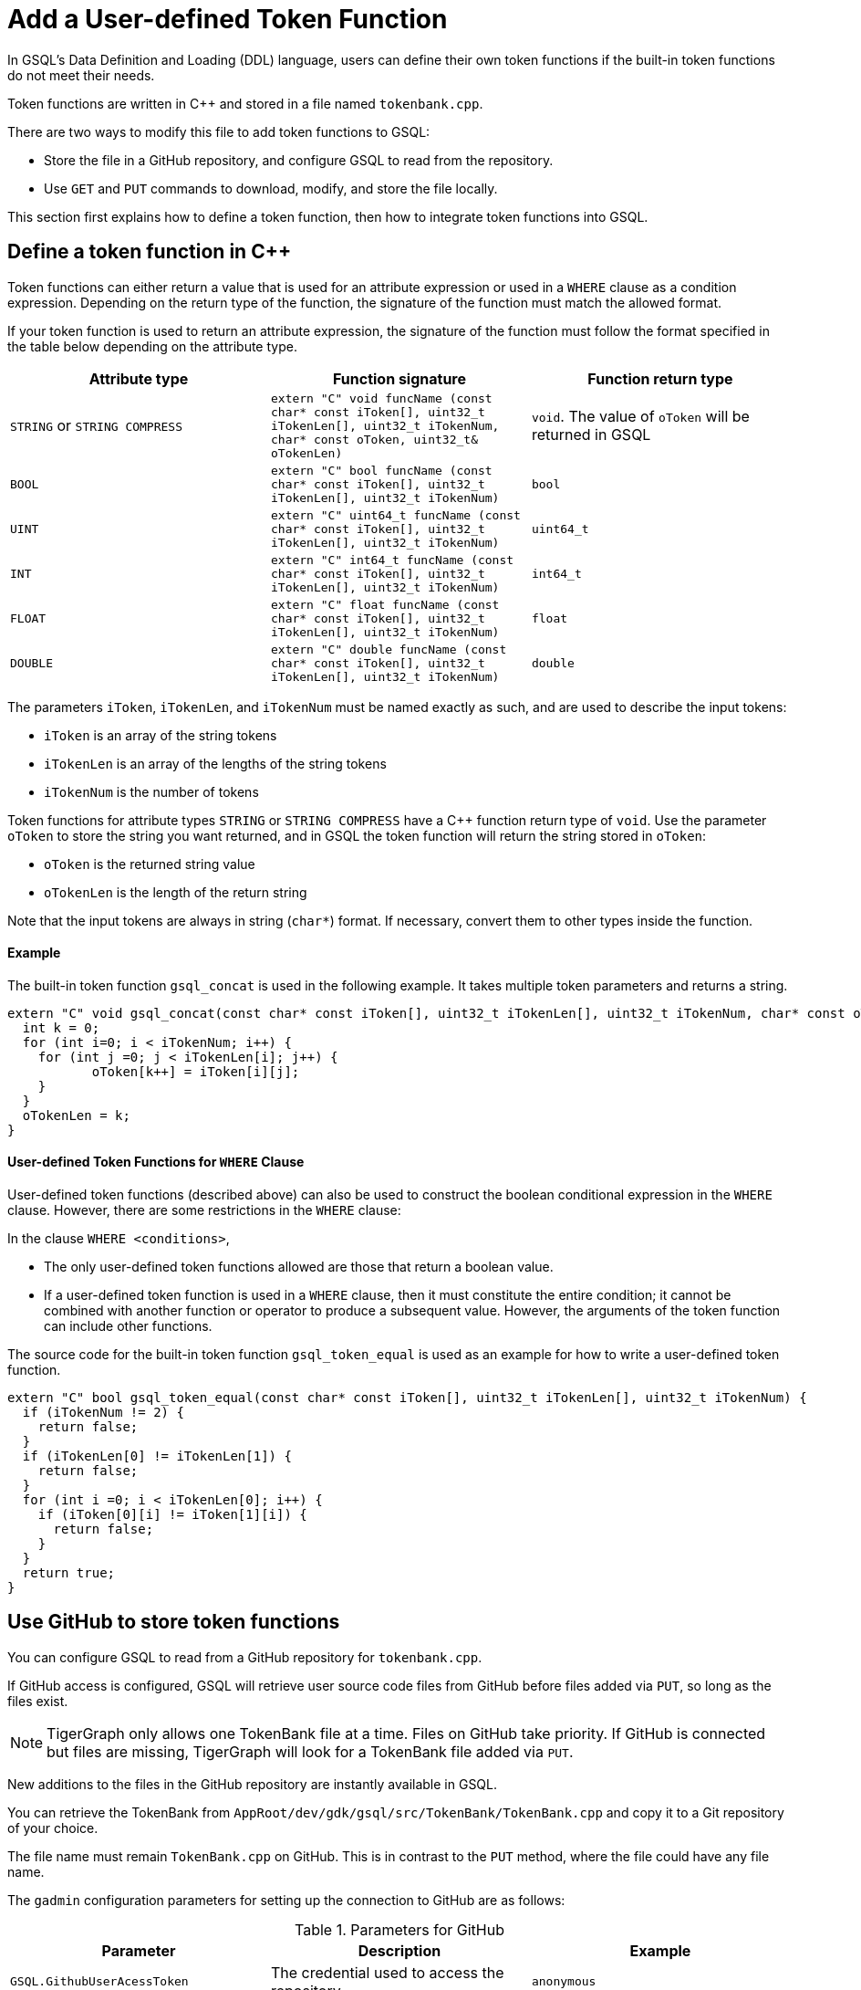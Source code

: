= Add a User-defined Token Function
:pp: {plus}{plus}

In GSQL's Data Definition and Loading (DDL) language, users can define
their own token functions if the built-in token functions do not meet
their needs.

Token functions are written in C{pp} and stored in a file named `tokenbank.cpp`.

There are two ways to modify this file to add token functions to GSQL:

* Store the file in a GitHub repository, and configure GSQL to read from the repository.
* Use `GET` and `PUT` commands to download, modify, and store the file locally.

This section first explains how to define a token function, then how to integrate token functions into GSQL.

== Define a token function in C{pp}

Token functions can either return a value that is
used for an attribute expression or used in a `WHERE` clause as a
condition expression. Depending on the return type of the function, the
signature of the function must match the allowed format.

If your token function is used to return an attribute expression, the
signature of the function must follow the format specified in the table
below depending on the attribute type.

[cols=",,",options="header",]
|===
|Attribute type |Function signature |Function return type
|`STRING` or `STRING COMPRESS`
|`extern "C" void funcName (const char* const iToken[], uint32_t iTokenLen[], uint32_t iTokenNum,  char* const oToken, uint32_t& oTokenLen)`
|`void`. The value of `oToken` will be returned in GSQL

|`BOOL`
|`extern "C" bool funcName (const char* const iToken[], uint32_t iTokenLen[], uint32_t iTokenNum)`
|`bool`

|`UINT`
|`extern "C" uint64_t funcName (const char* const iToken[], uint32_t iTokenLen[], uint32_t iTokenNum)`
|`uint64_t`

|`INT`
|`extern "C" int64_t funcName (const char* const iToken[], uint32_t iTokenLen[], uint32_t iTokenNum)`
|`int64_t`

|`FLOAT`
|`extern "C" float funcName (const char* const iToken[], uint32_t iTokenLen[], uint32_t iTokenNum)`
|`float`

|`DOUBLE`
|`extern "C" double funcName (const char* const iToken[], uint32_t iTokenLen[], uint32_t iTokenNum)`
|`double`
|===

The parameters `iToken`, `iTokenLen`, and `iTokenNum` must be
named exactly as such, and are used to describe the input tokens:

* `iToken` is an array of the string tokens
* `iTokenLen` is an array of the lengths of the string tokens
* `iTokenNum` is the number of tokens

Token functions for attribute types `STRING` or
`STRING COMPRESS` have a C{pp} function return type of `void`.
Use the parameter `oToken` to store the string you want returned, and
in GSQL the token function will return the string stored in `oToken`:

* `oToken` is the returned string value
* `oTokenLen` is the length of the return string

Note that the input tokens are always in string (`char*`) format. If
necessary, convert them to other types inside the function.


==== Example

The built-in token function `gsql_concat` is used in the following example.
It takes multiple token parameters and returns a string.

[source,c++]
----
extern "C" void gsql_concat(const char* const iToken[], uint32_t iTokenLen[], uint32_t iTokenNum, char* const oToken, uint32_t& oTokenLen) {
  int k = 0;
  for (int i=0; i < iTokenNum; i++) {
    for (int j =0; j < iTokenLen[i]; j++) {
           oToken[k++] = iToken[i][j];
    }
  }
  oTokenLen = k;
}
----

==== User-defined Token Functions for `WHERE` Clause

User-defined token functions (described above) can also be used to
construct the boolean conditional expression in the `WHERE` clause.
However, there are some restrictions in the `WHERE` clause:

In the clause `WHERE <conditions>`,

* The only user-defined token functions allowed are those that return a
boolean value.
* If a user-defined token function is used in a `WHERE` clause, then
it must constitute the entire condition; it cannot be combined with
another function or operator to produce a subsequent value. However, the
arguments of the token function can include other functions.

The source code for the built-in token function `gsql_token_equal` is
used as an example for how to write a user-defined token function.

....
extern "C" bool gsql_token_equal(const char* const iToken[], uint32_t iTokenLen[], uint32_t iTokenNum) {
  if (iTokenNum != 2) {
    return false;
  }
  if (iTokenLen[0] != iTokenLen[1]) {
    return false;
  }
  for (int i =0; i < iTokenLen[0]; i++) {
    if (iToken[0][i] != iToken[1][i]) {
      return false;
    }
  }
  return true;
}
....

== Use GitHub to store token functions

You can configure GSQL to read from a GitHub repository for `tokenbank.cpp`.

If GitHub access is configured, GSQL will retrieve user source code files from GitHub before files added via `PUT`, so long as the files exist.

[NOTE]
TigerGraph only allows one TokenBank file at a time. Files on GitHub take priority.
If GitHub is connected but files are missing, TigerGraph will look for a TokenBank file added via `PUT`.

New additions to the files in the GitHub repository are instantly available in GSQL.

You can retrieve the TokenBank from `AppRoot/dev/gdk/gsql/src/TokenBank/TokenBank.cpp` and copy it to a Git repository of your choice.

The file name must remain `TokenBank.cpp` on GitHub.
This is in contrast to the `PUT` method, where the file could have any file name.

The `gadmin` configuration parameters for setting up the connection to GitHub are as follows:

[header=true]
.Parameters for GitHub
|===
|Parameter | Description | Example

| `GSQL.GithubUserAcessToken` | The credential used to access the repository | `anonymous`
| `GSQL.GithubRepository` | The user and repository where the files are held | `sample_user/repository`
| `GSQL.GithubBranch`  | The branch to access | `main`
| `GSQL.GithubPath` | Path to the directory in the repository that has `TokenBank.cpp` | `src/`
| `GSQL.GithubUrl` | Optional parameter used for GitHub Enterprise | `https://api.github.com`
|===

Use the xref:tigergraph-server:system-management:management-with-gadmin.adoc#_gadmin_config_set[`gadmin config set`] command to configure the aforementioned parameters to connect GSQL to the GitHub repository hosting your files.

Below is an example configuration. Remember to run `gadmin config apply` after changing the parameters.
If GSQL is already running, you will need to run `gadmin restart all` to restart GSQL before the token functions become available.

[source]
----
gadmin config set GSQL.GithubUserAcessToken anonymous
gadmin config set GSQL.GithubRepository tigergraph/ecosys
gadmin config set GSQL.GithubBranch demo_github
gadmin config set GSQL.GithubPath sample_code/src
gadmin config apply
----

After the parameters are successfully configured, you can access your user-defined token functions right away.

== Store token functions locally

=== Step 1: Modify the current TokenBank file

Use the `GET TokenBank` command in GSQL to download
the current UDF file to any location on your machine. The path after the
keyword `TO` specifies the path where the `file` will be output to.

The file and the directories will be created if they do not exist, and
the file must end with the file extension `.cpp`.

[source,gsql]
----
GSQL > GET TokenBank TO "/home/tigergraph/TokenBank.cpp"
GET TokenBank successfully.
----

If you only supply a directory but not a filename, the file will be
created with the default filename `TokenBank.cpp`.

=== Step 2: Define your token function

Write your function in `TokenBank.cpp`.

=== Step 3: Store the modified TokenBank.cpp file

After defining the token function, use the `PUT TokenBank` command to store the file so that GSQL can read it.
The path after the keyword `FROM` is the absolute path to the `TokenBank.cpp` file.

[source,gsql]
----
GSQL > PUT TokenBank FROM "/home/tigergraph/TokenBank.cpp"
PUT TokenBank successfully.
----

The `PUT` command will automatically store the files in all nodes in a cluster, overwriting any existing files that contain token functions.
Once the file is stored, you will be able to call the user-defined token function the next time GSQL is executed.
This includes the next time you start the GSQL shell or execute GSQL scripts from a bash shell.